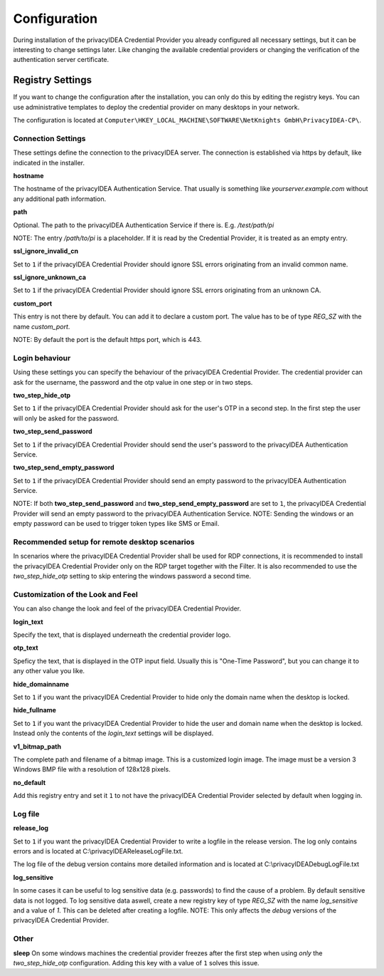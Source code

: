 .. _configuration:

Configuration
=============

During installation of the privacyIDEA Credential Provider you already
configured all necessary settings, but it can be interesting to change
settings later. Like changing the available credential providers or changing
the verification of the authentication server certificate.

Registry Settings
-----------------

If you want to change the configuration after the installation, you can only do this by editing the registry keys.
You can use administrative templates to deploy the credential provider on many desktops in your network.

The configuration is located at
``Computer\HKEY_LOCAL_MACHINE\SOFTWARE\NetKnights GmbH\PrivacyIDEA-CP\``.


Connection Settings
~~~~~~~~~~~~~~~~~~~

These settings define the connection to the privacyIDEA server.
The connection is established via https by default, like indicated in the installer.

**hostname**

The hostname of the privacyIDEA Authentication Service. That usually is something
like  *yourserver.example.com* without any additional path information.

**path**

Optional. 
The path to the privacyIDEA Authentication Service if there is.
E.g. */test/path/pi*

NOTE: The entry */path/to/pi* is a placeholder. If it is read by the Credential Provider, it is treated as an empty entry.

**ssl_ignore_invalid_cn**

Set to ``1`` if the privacyIDEA Credential Provider should ignore SSL errors originating from an invalid common name.

**ssl_ignore_unknown_ca**

Set to ``1`` if the privacyIDEA Credential Provider should ignore SSL errors originating from an unknown CA.

**custom_port**

This entry is not there by default. You can add it to declare a custom port. The value has to be of type *REG_SZ* with the name *custom_port*.

NOTE: By default the port is the default https port, which is 443.

Login behaviour
~~~~~~~~~~~~~~~

Using these settings you can specify the behaviour of the privacyIDEA Credential Provider. The credential provider
can ask for the username, the password and the otp value in one step or in two steps.

**two_step_hide_otp**

Set to ``1`` if the privacyIDEA Credential Provider should ask for the user's OTP in a second step. In the first step the user will only be asked for the password.

**two_step_send_password**

Set to ``1`` if the privacyIDEA Credential Provider should send the user's password to the privacyIDEA Authentication Service.

**two_step_send_empty_password**

Set to ``1`` if the privacyIDEA Credential Provider should send an empty password to the privacyIDEA Authentication Service.

NOTE: If both **two_step_send_password** and **two_step_send_empty_password** are set to ``1``, the privacyIDEA Credential Provider will send an empty password to the privacyIDEA Authentication Service.
NOTE: Sending the windows or an empty password can be used to trigger token types like SMS or Email.

Recommended setup for remote desktop scenarios
~~~~~~~~~~~~~~~~~~~~~~~~~~~~~~~~~~~~~~~~~~~~~~

In scenarios where the privacyIDEA Credential Provider shall be used for RDP connections, it is recommended to install the privacyIDEA Credential Provider only on the RDP target together with the Filter.
It is also recommended to use the *two_step_hide_otp* setting to skip entering the windows password a second time.


Customization of the Look and Feel
~~~~~~~~~~~~~~~~~~~~~~~~~~~~~~~~~~

You can also change the look and feel of the privacyIDEA Credential Provider.


**login_text**

Specify the text, that is displayed underneath the credential provider logo.

**otp_text**

Speficy the text, that is displayed in the OTP input field. Usually this is "One-Time Password", but you can
change it to any other value you like.

**hide_domainname**

Set to ``1`` if you want the privacyIDEA Credential Provider to hide only the domain name when the desktop is locked.

**hide_fullname**

Set to ``1`` if you want the privacyIDEA Credential Provider to hide the user and domain name when the desktop is locked.
Instead only the contents of the *login_text* settings will be displayed.

**v1_bitmap_path**

The complete path and filename of a bitmap image. This is a customized 
login image. The image must be a version 3 Windows BMP file with a resolution
of 128x128 pixels.

**no_default**

Add this registry entry and set it ``1`` to not have the privacyIDEA Credential Provider selected by default when logging in.


Log file
~~~~~~~~

**release_log**

Set to ``1`` if you want the privacyIDEA Credential Provider to write a logfile in the release version. The log only contains errors and is located at C:\\privacyIDEAReleaseLogFile.txt.

The log file of the debug version contains more detailed information and is located at C:\\privacyIDEADebugLogFile.txt

**log_sensitive**

In some cases it can be useful to log sensitive data (e.g. passwords) to find the cause of a problem. By default sensitive data is not logged. 
To log sensitive data aswell, create a new registry key of type *REG_SZ* with the name *log_sensitive* and a value of *1*. This can be deleted after creating a logfile.
NOTE: This only affects the *debug* versions of the privacyIDEA Credential Provider.


Other
~~~~~

**sleep**
On some windows machines the credential provider freezes after the first step when using *only* the *two_step_hide_otp* configuration. 
Adding this key with a value of ``1`` solves this issue.
